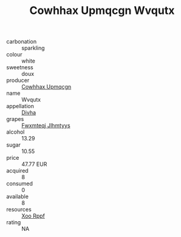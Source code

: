 :PROPERTIES:
:ID:                     dc33f85c-090a-4ff6-8224-09f1ada9e157
:END:
#+TITLE: Cowhhax Upmqcgn Wvqutx 

- carbonation :: sparkling
- colour :: white
- sweetness :: doux
- producer :: [[id:3e62d896-76d3-4ade-b324-cd466bcc0e07][Cowhhax Upmqcgn]]
- name :: Wvqutx
- appellation :: [[id:c31dd59d-0c4f-4f27-adba-d84cb0bd0365][Divha]]
- grapes :: [[id:c0f91d3b-3e5c-48d9-a47e-e2c90e3330d9][Fwxmteqj Jlhmtyys]]
- alcohol :: 13.29
- sugar :: 10.55
- price :: 47.77 EUR
- acquired :: 8
- consumed :: 0
- available :: 8
- resources :: [[id:4b330cbb-3bc3-4520-af0a-aaa1a7619fa3][Xoo Rppf]]
- rating :: NA


